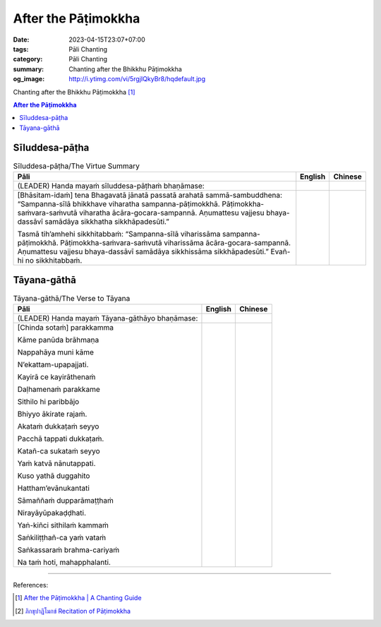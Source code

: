 After the Pāṭimokkha
####################

:date: 2023-04-15T23:07+07:00
:tags: Pāli Chanting
:category: Pāli Chanting
:summary: Chanting after the Bhikkhu Pāṭimokkha
:og_image: http://i.ytimg.com/vi/5rgjIQkyBr8/hqdefault.jpg


Chanting after the Bhikkhu Pāṭimokkha [1]_

.. contents:: **After the Pāṭimokkha**


Sīluddesa-pāṭha
+++++++++++++++

.. container:: align-center video-container

  .. raw:: html

    <iframe width="560" height="315" src="https://www.youtube.com/embed/W2RileocnnA" title="YouTube video player" frameborder="0" allow="accelerometer; autoplay; clipboard-write; encrypted-media; gyroscope; picture-in-picture; web-share" allowfullscreen></iframe>

.. list-table:: Sīluddesa-pāṭha/The Virtue Summary
   :header-rows: 1
   :class: stack-th-td-on-mobile
   :widths: auto

   * - Pāli
     - English
     - Chinese

   * - (LEADER) Handa mayaṁ sīluddesa-pāṭhaṁ bhaṇāmase:
     - 
     - 

   * - [Bhāsitam-idaṁ] tena Bhagavatā jānatā passatā arahatā sammā-sambuddhena: “Sampanna-sīlā bhikkhave viharatha sampanna-pāṭimokkhā. Pāṭimokkha-saṁvara-saṁvutā viharatha ācāra-gocara-sampannā. Aṇumattesu vajjesu bhaya-dassāvī samādāya sikkhatha sikkhāpadesūti.”

       Tasmā tih’amhehi sikkhitabbaṁ: “Sampanna-sīlā viharissāma sampanna-pāṭimokkhā. Pāṭimokkha-saṁvara-saṁvutā viharissāma ācāra-gocara-sampannā. Aṇumattesu vajjesu bhaya-dassāvī samādāya sikkhissāma sikkhāpadesūti.” Evañ-hi no sikkhitabbaṁ.
     - 
     - 

..
   * - 
     - 
     - 

.. ā	ī	ū	ṅ	ṃ	ñ	ṭ	ḍ	ṇ	ḷ
.. Ā	Ī	Ū	Ṅ	Ṃ	Ñ	Ṭ	Ḍ	Ṇ	Ḷ


Tāyana-gāthā
++++++++++++

.. container:: align-center video-container

  .. raw:: html

    <iframe width="560" height="315" src="https://www.youtube.com/embed/5rgjIQkyBr8?start=132" title="YouTube video player" frameborder="0" allow="accelerometer; autoplay; clipboard-write; encrypted-media; gyroscope; picture-in-picture; web-share" allowfullscreen></iframe>

.. list-table:: Tāyana-gāthā/The Verse to Tāyana
   :header-rows: 1
   :class: stack-th-td-on-mobile
   :widths: auto

   * - Pāli
     - English
     - Chinese

   * - (LEADER) Handa mayaṁ Tāyana-gāthāyo bhaṇāmase:
     - 
     - 

   * - [Chinda sotaṁ] parakkamma

       Kāme panūda brāhmaṇa

       Nappahāya muni kāme

       N’ekattam-upapajjati.

       Kayirā ce kayirāthenaṁ

       Daḷhamenaṁ parakkame

       Sithilo hi paribbājo

       Bhiyyo ākirate rajaṁ.

       Akataṁ dukkaṭaṁ seyyo

       Pacchā tappati dukkaṭaṁ.

       Katañ-ca sukataṁ seyyo

       Yaṁ katvā nānutappati.

       Kuso yathā duggahito

       Hattham’evānukantati

       Sāmaññaṁ dupparāmaṭṭhaṁ

       Nirayāyūpakaḍḍhati.

       Yaṅ-kiñci sithilaṁ kammaṁ

       Saṅkiliṭṭhañ-ca yaṁ vataṁ

       Saṅkassaraṁ brahma-cariyaṁ

       Na taṁ hoti, mahapphalanti.
     - 
     - 

----

References:

.. [1] `After the Pāṭimokkha | A Chanting Guide <https://www.dhammatalks.org/books/ChantingGuide/Section0076.html>`_

.. [2] `ภิกขุปาฏิโมกข์ Recitation of Pāṭimokkha <https://www.youtube.com/playlist?app=desktop&list=PLC1rhYaavWnUQaIlAHd1dwpODp_N4izlE>`_
